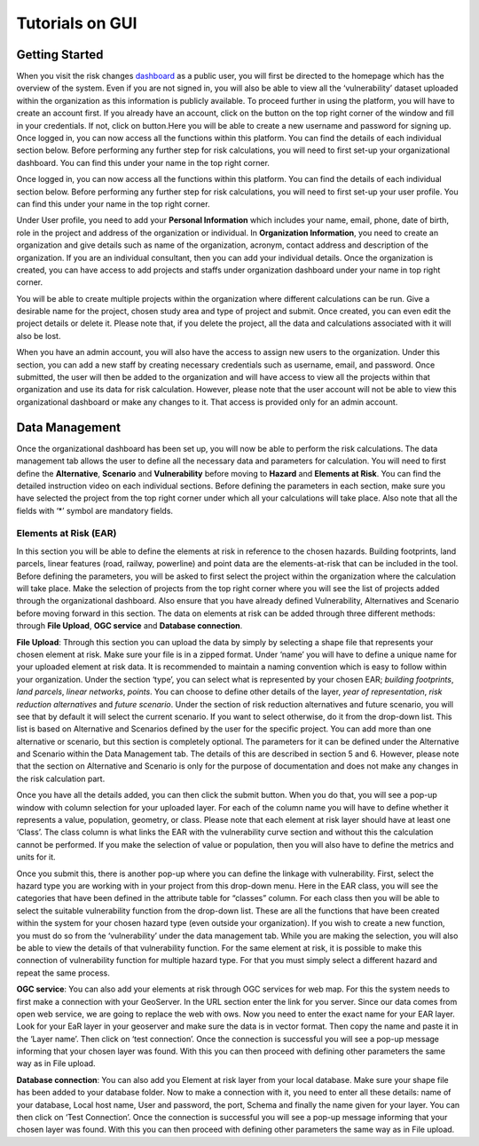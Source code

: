 Tutorials on GUI
==================

Getting Started
-----------------

When you visit the risk changes `dashboard <http://riskchanges.org/>`__ as a public user, 
you will first be directed to the homepage which has the overview of the system. Even if you are not signed in, you will also be able to view all the ‘vulnerability’ dataset uploaded within the 
organization as this information is publicly available. To proceed further in using the platform, 
you will have to create an account first. If you already have an account, click on the |login| button on
the top right corner of the window and fill in your credentials.
If not, click on |signup| button.Here you will be able to create a new username and password for signing up. Once logged in, you can now access 
all the functions within this platform. You can find the details of each individual section below. 
Before performing any further step for risk calculations, you will need to first set-up your organizational 
dashboard. You can find this under your name in the top right corner.

.. |login| image:: /images/login.png
           :scale: 65% 

.. |signup| image:: /images/signup.png
           :scale: 65% 

Once logged in, you can now access all the functions within this platform. You can find the details of each individual section below. 
Before performing any further step for risk calculations, you will need to first set-up your user profile. You can find this under your name in the top right corner. 

.. image:: /images/dashboard.png
   :scale: 80%

Under User profile, you need to add your **Personal Information** which includes your name, email, phone, date of birth, role in the project and address of the organization or individual.
In **Organization Information**, you need to create an organization and give details such as name of the organization, acronym, contact address and description of the organization.
If you are an individual consultant, then you can add your individual details. Once the organization is created, you can have access to add projects and staffs under organization dashboard under your name in top right corner.

.. image:: /images/createorg.png
   :scale: 60%

You will be able to create multiple projects within the organization where different calculations can be run. Give a desirable name for the project, 
chosen study area and type of project and submit. Once created, you can even edit the project details or delete it. Please note that, if you delete the 
project, all the data and calculations associated with it will also be lost. 

.. image:: /images/projectdash.png
   :scale: 60%

When you have an admin account, you will also have the access to assign new users to the organization. Under this section, you can add a new staff by creating necessary 
credentials such as username, email, and password. Once submitted, the user will then be added to the organization and will have access to view all the projects within 
that organization and use its data for risk calculation. However, please note that the user account will not be able to view this organizational dashboard or make any changes to it. 
That access is provided only for an admin account. 

.. image:: /images/staffdashboard.png
   :scale: 60%


Data Management
-----------------

Once the organizational dashboard has been set up, you will now be able to perform the risk calculations. 
The data management tab allows the user to define all the necessary data and parameters for calculation. 
You will need to first define the **Alternative**, **Scenario** and **Vulnerability** before moving to **Hazard** and
**Elements at Risk**. You can find the detailed instruction video on each individual sections. Before defining the 
parameters in each section, make sure you have selected the project from the top right corner under which 
all your calculations will take place. Also note that all the fields with ‘*’ symbol are mandatory fields. 

.. image:: /images/datamgm.png  
   :scale: 80%


Elements at Risk (EAR)
^^^^^^^^^^^^^^^^^^^^^^^^^

In this section you will be able to define the elements at risk in reference to the chosen hazards. 
Building footprints, land parcels, linear features (road, railway, powerline) and point data are the 
elements-at-risk that can be included in the tool. Before defining the parameters, you will be asked 
to first select the project within the organization where the calculation will take place. Make the 
selection of projects from the top right corner where you will see the list of projects added through 
the organizational dashboard. Also ensure that you have already defined Vulnerability, Alternatives and 
Scenario before moving forward in this section. The data on elements at risk can be added through three 
different methods: through **File Upload**, **OGC service** and **Database connection**.

.. image:: /images/ear.png
   :scale: 60%

**File Upload**: Through this section you can upload the data by simply by selecting a shape file that represents 
your chosen element at risk. Make sure your file is in a zipped format. Under ‘name’ you will have to define a 
unique name for your uploaded element at risk data. It is recommended to maintain a naming convention which is 
easy to follow within your organization. Under the section ‘type’, you can select what is represented by your 
chosen EAR; *building footprints*, *land parcels*, *linear networks*, *points*. You can choose to define other details 
of the layer, *year of representation*, *risk reduction alternatives* and *future scenario*. Under the section of risk 
reduction alternatives and future scenario, you will see that by default it will select the current scenario. If 
you want to select otherwise, do it from the drop-down list. This list is based on Alternative and Scenarios defined
by the user for the specific project. You can add more than one alternative or scenario, but this section is completely 
optional. The parameters for it can be defined under the Alternative and Scenario within the Data Management tab.  The 
details of this are described in section 5 and 6. However, please note that the section on Alternative and Scenario is 
only for the purpose of documentation and does not make any changes in the risk calculation part. 

Once you have all the details added, you can then click the submit button. When you do that, you will see a pop-up window 
with column selection for your uploaded layer. For each of the column name you will have to define whether it represents a 
value, population, geometry, or class. Please note that each element at risk layer should have at least one ‘Class’. The class
column is what links the EAR with the vulnerability curve section and without this the calculation cannot be performed. If you 
make the selection of value or population, then you will also have to define the metrics and units for it. 

.. image:: /images/col_sel.png
   :scale: 60%

Once you submit this, there is another pop-up where you can define the linkage with vulnerability. First, select the hazard 
type you are working with in your project from this drop-down menu. Here in the EAR class, you will see the categories that 
have been defined in the attribute table for “classes” column. For each class then you will be able to select the suitable 
vulnerability function from the drop-down list. These are all the functions that have been created within the system for your 
chosen hazard type (even outside your organization). If you wish to create a new function, you must do so from the
‘vulnerability’ under the data management tab. While you are making the selection, you will also be able to view the details of 
that vulnerability function.  For the same element at risk, it is possible to make this connection of vulnerability function 
for multiple hazard type. For that you must simply select a different hazard and repeat the same process. 

.. image:: /images/vulnconnect.png
   :scale: 50%

**OGC service**: You can also add your elements at risk through OGC services for web map. For this the system needs to first 
make a connection with your GeoServer. In the URL section enter the link for you server. Since our data comes from open web 
service, we are going to replace the web with ows. Now you need to enter the exact name for your EAR layer. Look for your EaR 
layer in your geoserver and make sure the data is in vector format. Then copy the name and paste it in the ‘Layer name’. Then 
click on ‘test connection’.  Once the connection is successful you will see a pop-up message informing that your chosen layer 
was found. With this you can then proceed with defining other parameters the same way as in File upload. 


**Database connection**: You can also add you Element at risk layer from your local database. Make sure your shape file has 
been added to your database folder. Now to make a connection with it, you need to enter all these details: name of your 
database, Local host name, User and password, the port, Schema and finally the name given for your layer. You can then click 
on ‘Test Connection’. Once the connection is successful you will see a pop-up message informing that your chosen layer was 
found. With this you can then proceed with defining other parameters the same way as in File upload. 

